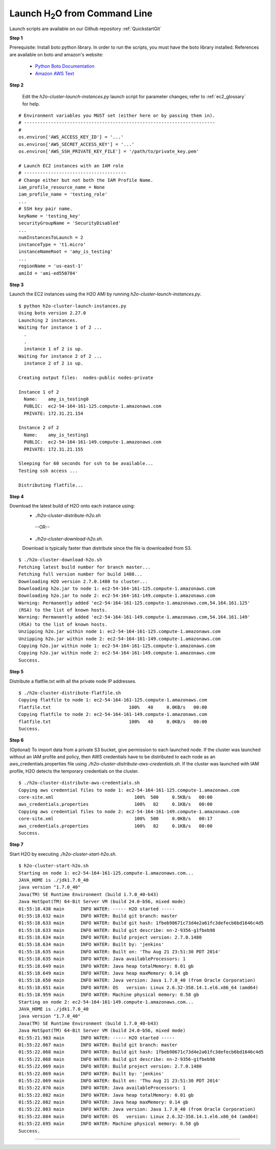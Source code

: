 .. _EC2_Tutorial_CLI:

Launch H\ :sub:`2`\ O from Command Line
=======================================
Launch scripts are available on our Github repository :ref:`QuickstartGit`

**Step 1**

Prerequisite: Install boto python library. In order to run the scripts, you must have the boto library installed. References are available on boto and amazon's website:

   - `Python Boto Documentation <http://boto.readthedocs.org/en/latest/>`_
   - `Amazon AWS Text <http://www.amazon.com/Python-and-AWS-Cookbook-ebook/dp/B005ZTO0UW/ref=sr_1_1?ie=UTF8&qid=1379879111&sr=8-1&keywords=python+aws>`_

**Step 2**

 Edit the `h2o-cluster-launch-instances.py` launch script for parameter changes; refer to :ref:`ec2_glossary` for help.

::

  # Environment variables you MUST set (either here or by passing them in).
  # -----------------------------------------------------------------------
  #
  os.environ['AWS_ACCESS_KEY_ID'] = '...'
  os.environ['AWS_SECRET_ACCESS_KEY'] = '...'
  os.environ['AWS_SSH_PRIVATE_KEY_FILE'] = '/path/to/private_key.pem'

  # Launch EC2 instances with an IAM role
  # --------------------------------------
  # Change either but not both the IAM Profile Name.
  iam_profile_resource_name = None
  iam_profile_name = 'testing_role'
  ...
  # SSH key pair name.
  keyName = 'testing_key'
  securityGroupName = 'SecurityDisabled'
  ...
  numInstancesToLaunch = 2
  instanceType = 't1.micro'
  instanceNameRoot = 'amy_is_testing'
  ...
  regionName = 'us-east-1'
  amiId = 'ami-ed550784'

**Step 3**

Launch the EC2 instances using the H2O AMI by running `h2o-cluster-launch-instances.py`.

::

  $ python h2o-cluster-launch-instances.py
  Using boto version 2.27.0
  Launching 2 instances.
  Waiting for instance 1 of 2 ...
    .
    .
    instance 1 of 2 is up.
  Waiting for instance 2 of 2 ...
    instance 2 of 2 is up.

  Creating output files:  nodes-public nodes-private

  Instance 1 of 2
    Name:    amy_is_testing0
    PUBLIC:  ec2-54-164-161-125.compute-1.amazonaws.com
    PRIVATE: 172.31.21.154

  Instance 2 of 2
    Name:    amy_is_testing1
    PUBLIC:  ec2-54-164-161-149.compute-1.amazonaws.com
    PRIVATE: 172.31.21.155

  Sleeping for 60 seconds for ssh to be available...
  Testing ssh access ...

  Distributing flatfile...

**Step 4**

Download the latest build of H2O onto each instance using:
 - `./h2o-cluster-distribute-h2o.sh` 
  --OR--  
 - `./h2o-cluster-download-h2o.sh`. 
 
 Download is typically faster than distribute since the file is downloaded from S3.

::

  $ ./h2o-cluster-download-h2o.sh
  Fetching latest build number for branch master...
  Fetching full version number for build 1480...
  Downloading H2O version 2.7.0.1480 to cluster...
  Downloading h2o.jar to node 1: ec2-54-164-161-125.compute-1.amazonaws.com
  Downloading h2o.jar to node 2: ec2-54-164-161-149.compute-1.amazonaws.com
  Warning: Permanently added 'ec2-54-164-161-125.compute-1.amazonaws.com,54.164.161.125'
  (RSA) to the list of known hosts.
  Warning: Permanently added 'ec2-54-164-161-149.compute-1.amazonaws.com,54.164.161.149'
  (RSA) to the list of known hosts.
  Unzipping h2o.jar within node 1: ec2-54-164-161-125.compute-1.amazonaws.com
  Unzipping h2o.jar within node 2: ec2-54-164-161-149.compute-1.amazonaws.com
  Copying h2o.jar within node 1: ec2-54-164-161-125.compute-1.amazonaws.com
  Copying h2o.jar within node 2: ec2-54-164-161-149.compute-1.amazonaws.com
  Success.

**Step 5**

Distribute a flatfile.txt with all the private node IP addresses.

::

  $ ./h2o-cluster-distribute-flatfile.sh
  Copying flatfile to node 1: ec2-54-164-161-125.compute-1.amazonaws.com
  flatfile.txt                             100%   40     0.0KB/s   00:00
  Copying flatfile to node 2: ec2-54-164-161-149.compute-1.amazonaws.com
  flatfile.txt                             100%   40     0.0KB/s   00:00
  Success.

**Step 6**

(Optional) To import data from a private S3 bucket, give permission to each launched node. If the cluster was launched without an IAM profile and policy, then AWS credentials have to be distributed to each node as an aws_credentials.properties file using `./h2o-cluster-distribute-aws-credentials.sh`. If the cluster was launched with IAM profile, H2O detects the temporary credentials on the cluster.

::

  $ ./h2o-cluster-distribute-aws-credentials.sh
  Copying aws credential files to node 1: ec2-54-164-161-125.compute-1.amazonaws.com
  core-site.xml                              100%  500     0.5KB/s   00:00
  aws_credentials.properties                 100%   82     0.1KB/s   00:00
  Copying aws credential files to node 2: ec2-54-164-161-149.compute-1.amazonaws.com
  core-site.xml                              100%  500     0.0KB/s   00:17
  aws_credentials.properties                 100%   82     0.1KB/s   00:00
  Success.

**Step 7**

Start H2O by executing `./h2o-cluster-start-h2o.sh`.

::

  $ h2o-cluster-start-h2o.sh
  Starting on node 1: ec2-54-164-161-125.compute-1.amazonaws.com...
  JAVA_HOME is ./jdk1.7.0_40
  java version "1.7.0_40"
  Java(TM) SE Runtime Environment (build 1.7.0_40-b43)
  Java HotSpot(TM) 64-Bit Server VM (build 24.0-b56, mixed mode)
  01:55:18.438 main      INFO WATER: ----- H2O started -----
  01:55:18.632 main      INFO WATER: Build git branch: master
  01:55:18.633 main      INFO WATER: Build git hash: 1fbeb98671c73d4e2a61fc3defecb6bd1646c4d5
  01:55:18.633 main      INFO WATER: Build git describe: nn-2-9356-g1fbeb98
  01:55:18.634 main      INFO WATER: Build project version: 2.7.0.1480
  01:55:18.634 main      INFO WATER: Built by: 'jenkins'
  01:55:18.635 main      INFO WATER: Built on: 'Thu Aug 21 23:51:30 PDT 2014'
  01:55:18.635 main      INFO WATER: Java availableProcessors: 1
  01:55:18.649 main      INFO WATER: Java heap totalMemory: 0.01 gb
  01:55:18.649 main      INFO WATER: Java heap maxMemory: 0.14 gb
  01:55:18.650 main      INFO WATER: Java version: Java 1.7.0_40 (from Oracle Corporation)
  01:55:18.651 main      INFO WATER: OS   version: Linux 2.6.32-358.14.1.el6.x86_64 (amd64)
  01:55:18.959 main      INFO WATER: Machine physical memory: 0.58 gb
  Starting on node 2: ec2-54-164-161-149.compute-1.amazonaws.com...
  JAVA_HOME is ./jdk1.7.0_40
  java version "1.7.0_40"
  Java(TM) SE Runtime Environment (build 1.7.0_40-b43)
  Java HotSpot(TM) 64-Bit Server VM (build 24.0-b56, mixed mode)
  01:55:21.983 main      INFO WATER: ----- H2O started -----
  01:55:22.067 main      INFO WATER: Build git branch: master
  01:55:22.068 main      INFO WATER: Build git hash: 1fbeb98671c73d4e2a61fc3defecb6bd1646c4d5
  01:55:22.068 main      INFO WATER: Build git describe: nn-2-9356-g1fbeb98
  01:55:22.069 main      INFO WATER: Build project version: 2.7.0.1480
  01:55:22.069 main      INFO WATER: Built by: 'jenkins'
  01:55:22.069 main      INFO WATER: Built on: 'Thu Aug 21 23:51:30 PDT 2014'
  01:55:22.070 main      INFO WATER: Java availableProcessors: 1
  01:55:22.082 main      INFO WATER: Java heap totalMemory: 0.01 gb
  01:55:22.082 main      INFO WATER: Java heap maxMemory: 0.14 gb
  01:55:22.083 main      INFO WATER: Java version: Java 1.7.0_40 (from Oracle Corporation)
  01:55:22.084 main      INFO WATER: OS   version: Linux 2.6.32-358.14.1.el6.x86_64 (amd64)
  01:55:22.695 main      INFO WATER: Machine physical memory: 0.58 gb
  Success.
  
""""  
